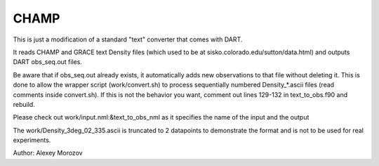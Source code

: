 CHAMP
=====

This is just a modification of a standard "text" converter that comes with DART.

It reads CHAMP and GRACE text Density files (which used to be at
sisko.colorado.edu/sutton/data.html) and outputs DART obs_seq.out files.

Be aware that if obs_seq.out already exists, it automatically adds new
observations to that file without deleting it. This is done to allow
the wrapper script (work/convert.sh) to process sequentially numbered
Density_*.ascii files (read comments inside convert.sh).
If this is not the behavior you want, comment out lines 129-132 in
text_to_obs.f90 and rebuild.

Please check out work/input.nml:&text_to_obs_nml as it specifies the
name of the input and the output

The work/Density_3deg_02_335.ascii is truncated to 2 datapoints to
demonstrate the format and is not to be used for real experiments.

Author: Alexey Morozov

